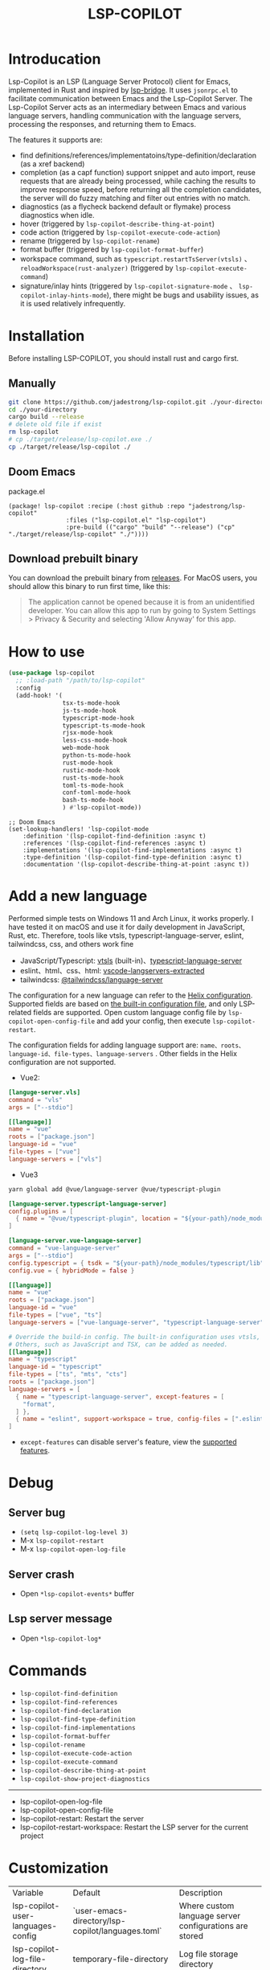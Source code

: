 #+title: LSP-COPILOT

* Introducation
Lsp-Copilot is an LSP (Language Server Protocol) client for Emacs, implemented in Rust and inspired by [[https://github.com/manateelazycat/lsp-bridge][lsp-bridge]]. It uses ~jsonrpc.el~ to facilitate communication between Emacs and the Lsp-Copilot Server. The Lsp-Copilot Server acts as an intermediary between Emacs and various language servers, handling communication with the language servers, processing the responses, and returning them to Emacs.

The features it supports are:
- find definitions/references/implementatoins/type-definition/declaration (as a xref backend)
- completion (as a capf function) support snippet and auto import, reuse requests that are already being processed, while caching the results to improve response speed, before returning all the completion candidates, the server will do fuzzy matching and filter out entries with no match.
- diagnostics (as a flycheck backend default or flymake) process diagnostics when idle.
- hover (triggered by ~lsp-copilot-describe-thing-at-point~)
- code action (triggered by ~lsp-copilot-execute-code-action~)
- rename (triggered by ~lsp-copilot-rename~)
- format buffer (triggered by ~lsp-copilot-format-buffer~)
- workspace command, such as ~typescript.restartTsServer(vtsls)~ 、 ~reloadWorkspace(rust-analyzer)~ (triggered by ~lsp-copilot-execute-command~)
- signature/inlay hints (triggered by ~lsp-copilot-signature-mode~ 、 ~lsp-copilot-inlay-hints-mode~), there might be bugs and usability issues, as it is used relatively infrequently.

[[file:images/show.gif]]

* Installation
Before installing LSP-COPILOT, you should install rust and cargo first.
** Manually
#+begin_src bash
git clone https://github.com/jadestrong/lsp-copilot.git ./your-directory
cd ./your-directory
cargo build --release
# delete old file if exist
rm lsp-copilot
# cp ./target/release/lsp-copilot.exe ./
cp ./target/release/lsp-copilot ./
#+end_src
** Doom Emacs
package.el
#+begin_src elisp
(package! lsp-copilot :recipe (:host github :repo "jadestrong/lsp-copilot"
                :files ("lsp-copilot.el" "lsp-copilot")
                :pre-build (("cargo" "build" "--release") ("cp" "./target/release/lsp-copilot" "./"))))
#+end_src
** Download prebuilt binary
You can download the prebuilt binary from [[https://github.com/jadestrong/lsp-copilot/releases][releases]]. For MacOS users, you should allow this binary to run first time, like this:
#+begin_quote
The application cannot be opened because it is from an unidentified developer. You can allow this app to run by going to System Settings > Privacy & Security and selecting 'Allow Anyway' for this app.
#+end_quote
* How to use
#+begin_src emacs-lisp
(use-package lsp-copilot
  ;; :load-path "/path/to/lsp-copilot"
  :config
  (add-hook! '(
               tsx-ts-mode-hook
               js-ts-mode-hook
               typescript-mode-hook
               typescript-ts-mode-hook
               rjsx-mode-hook
               less-css-mode-hook
               web-mode-hook
               python-ts-mode-hook
               rust-mode-hook
               rustic-mode-hook
               rust-ts-mode-hook
               toml-ts-mode-hook
               conf-toml-mode-hook
               bash-ts-mode-hook
               ) #'lsp-copilot-mode))
#+end_src

#+begin_src elisp
;; Doom Emacs
(set-lookup-handlers! 'lsp-copilot-mode
    :definition '(lsp-copilot-find-definition :async t)
    :references '(lsp-copilot-find-references :async t)
    :implementations '(lsp-copilot-find-implementations :async t)
    :type-definition '(lsp-copilot-find-type-definition :async t)
    :documentation '(lsp-copilot-describe-thing-at-point :async t))
#+end_src
* Add a new language
Performed simple tests on Windows 11 and Arch Linux, it works properly. I have tested it on macOS and use it for daily development in JavaScript, Rust, etc. Therefore, tools like vtsls, typescript-language-server, eslint, tailwindcss, css, and others work fine
- JavaScript/Typescript: [[https://github.com/yioneko/vtsls][vtsls]] (built-in)、[[https://github.com/typescript-language-server/typescript-language-server][typescript-language-server]]
- eslint、html、css、html: [[https://github.com/hrsh7th/vscode-langservers-extracted][vscode-langservers-extracted]]
- tailwindcss: [[https://www.npmjs.com/package/@tailwindcss/language-server][@tailwindcss/language-server]]

The configuration for a new language can refer to the [[https://github.com/helix-editor/helix/blob/master/languages.toml][Helix configuration]]. Supported fields are based on [[https://github.com/jadestrong/lsp-copilot/blob/main/languages.toml][the built-in configuration file]], and only LSP-related fields are supported.
Open custom language config file by ~lsp-copilot-open-config-file~ and add your config, then execute ~lsp-copilot-restart~.

The configuration fields for adding language support are: ~name、roots、language-id、file-types、language-servers~ . Other fields in the Helix configuration are not supported.


- Vue2:
#+begin_src toml
[languge-server.vls]
command = "vls"
args = ["--stdio"]

[[language]]
name = "vue"
roots = ["package.json"]
language-id = "vue"
file-types = ["vue"]
language-servers = ["vls"]
#+end_src

- Vue3
#+begin_src sh
yarn global add @vue/language-server @vue/typescript-plugin
#+end_src

#+begin_src toml
[language-server.typescript-language-server]
config.plugins = [
  { name = "@vue/typescript-plugin", location = "${your-path}/node_modules/@vue/typescript-plugin", languages = ["vue"]}
]

[language-server.vue-language-server]
command = "vue-language-server"
args = ["--stdio"]
config.typescript = { tsdk = "${your-path}/node_modules/typescript/lib" }
config.vue = { hybridMode = false }

[[language]]
name = "vue"
roots = ["package.json"]
language-id = "vue"
file-types = ["vue", "ts"]
language-servers = ["vue-language-server", "typescript-language-server"]

# Override the build-in config. The built-in configuration uses vtsls, but it seems incompatible with vue-language-server. It could also be that my configuration is incorrect.
# Others, such as JavaScript and TSX, can be added as needed.
[[language]]
name = "typescript"
language-id = "typescript"
file-types = ["ts", "mts", "cts"]
roots = ["package.json"]
language-servers = [
  { name = "typescript-language-server", except-features = [
    "format",
  ] },
  { name = "eslint", support-workspace = true, config-files = [".eslintrc.js", ".eslintrc.cjs", ".eslintrc.yaml", ".eslintrc.yml", ".eslintrc", ".eslintrc.json"] },
]
#+end_src

- ~except-features~ can disable server's feature, view the [[https://github.com/jadestrong/lsp-copilot/blob/2ffc7cf0d5e42f66076feabee4c099a36f70997f/src/syntax.rs#L153][supported features]].

* Debug
** Server bug
- ~(setq lsp-copilot-log-level 3)~
- M-x ~lsp-copilot-restart~
- M-x ~lsp-copilot-open-log-file~
** Server crash
- Open ~*lsp-copilot-events*~ buffer
** Lsp server message
- Open ~*lsp-copilot-log*~

* Commands
 - ~lsp-copilot-find-definition~
 - ~lsp-copilot-find-references~
 - ~lsp-copilot-find-declaration~
 - ~lsp-copilot-find-type-definition~
 - ~lsp-copilot-find-implementations~
 - ~lsp-copilot-format-buffer~
 - ~lsp-copilot-rename~
 - ~lsp-copilot-execute-code-action~
 - ~lsp-copilot-execute-command~
 - ~lsp-copilot-describe-thing-at-point~
 - ~lsp-copilot-show-project-diagnostics~

 -----
 - lsp-copilot-open-log-file
 - lsp-copilot-open-config-file
 - lsp-copilot-restart: Restart the server
 - lsp-copilot-restart-workspace: Restart the LSP server for the current project

* Customization
| Variable                          | Default                                           | Description                                            |
| lsp-copilot-user-languages-config | `user-emacs-directory/lsp-copilot/languages.toml` | Where custom language server configurations are stored |
| lsp-copilot-log-file-directory    | temporary-file-directory                          | Log file storage directory                             |
| lsp-copilot-log-level             | 1                                                 | A number indicating the log level. Defaults to 1. Warn = 0, Info = 1, Debug = 2, Trace = 3      |


* Recommend config
** Company and Corfu
#+begin_src elisp
;; company
(setq company-idle-delay 0)
;; If you encounter issues when typing Vue directives (e.g., v-), you can try setting it to 1. I'm not sure if it's a problem with Volar.
(setq company-minimum-prefix-length 2)
(setq company-tooltip-idle-delay 0)

;; corfu
(setq corfu-auto-delay 0)
(setq corfu-popupinfo-delay '(0.1 . 0.1))
#+end_src

** company-box
#+begin_src elisp
(defun company-box-icons--lsp-copilot (candidate)
    (-when-let* ((copilot-item (get-text-property 0 'lsp-copilot--item candidate))
                 (lsp-item (plist-get copilot-item :item))
                 (kind-num (plist-get lsp-item :kind)))
      (alist-get kind-num company-box-icons--lsp-alist)))

(setq company-box-icons-functions
      (cons #'company-box-icons--lsp-copilot company-box-icons-functions))
#+end_src

** tabnine
Install [[https://github.com/shuxiao9058/tabnine][tabnine]] package first, then add the following configuration to your config:
#+begin_src elisp
(when (fboundp #'tabnine-completion-at-point)
  (add-hook 'lsp-copilot-mode-hook
            (defun lsp-copilot-capf ()
              (remove-hook 'completion-at-point-functions #'lsp-copilot-completion-at-point t)
              (add-hook 'completion-at-point-functions
                        (cape-capf-super
                         #'lsp-copilot-completion-at-point
                         #'tabnine-completion-at-point) nil t))))
#+end_src

** flycheck / flymake
Flycheck enabled default if flycheck-mode is installed. You can also select *flymake* by:
#+begin_src elisp
(setq lsp-copilot-diagnostics-provider :flymake)
#+end_src
* Acknowledgements
Thanks to [[https://github.com/helix-editor/helix][Helix]], the architecture of Lsp-Copilot Server is entirely based on Helix's implementation. Language configuration and communication with different language servers are all dependent on Helix. As a Rust beginner, I've gained a lot from this approach during the implementation.

Regarding the communication between Emacs and Lsp-Copilot, I would like to especially thank [[https://github.com/copilot-emacs/copilot.el][copilot.el]] and [[https://github.com/rust-lang/rust-analyzer][rust-analyzer]]. The usage of jsonrpc.el was learned from copilot.el, while the approach to receiving and handling Emacs requests was inspired by the implementation in rust-analyzer.

The various methods used to implement LSP-related functionality on the Emacs side were learned from [[https://github.com/emacs-lsp/lsp-mode][lsp-mode]] and [[https://github.com/joaotavora/eglot][eglot]]. Without their guidance, many of these features would have been difficult to implement.

Regarding the communication data format between Emacs and Lsp-Copilot, I would like to especially thank [[https://github.com/blahgeek/emacs-lsp-booster][emacs-lsp-booster]]. The project integrates the implementation of emacs-lsp-booster, which encodes the JSON data returned to Emacs, further reducing the load on Emacs.

